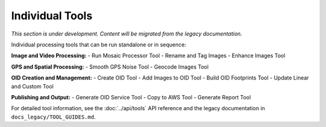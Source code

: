 Individual Tools
================

*This section is under development. Content will be migrated from the legacy documentation.*

Individual processing tools that can be run standalone or in sequence:

**Image and Video Processing:**
- Run Mosaic Processor Tool
- Rename and Tag Images
- Enhance Images Tool

**GPS and Spatial Processing:**
- Smooth GPS Noise Tool
- Geocode Images Tool

**OID Creation and Management:**
- Create OID Tool
- Add Images to OID Tool
- Build OID Footprints Tool
- Update Linear and Custom Tool

**Publishing and Output:**
- Generate OID Service Tool
- Copy to AWS Tool
- Generate Report Tool

For detailed tool information, see the :doc:`../api/tools` API reference and the legacy documentation in ``docs_legacy/TOOL_GUIDES.md``.
